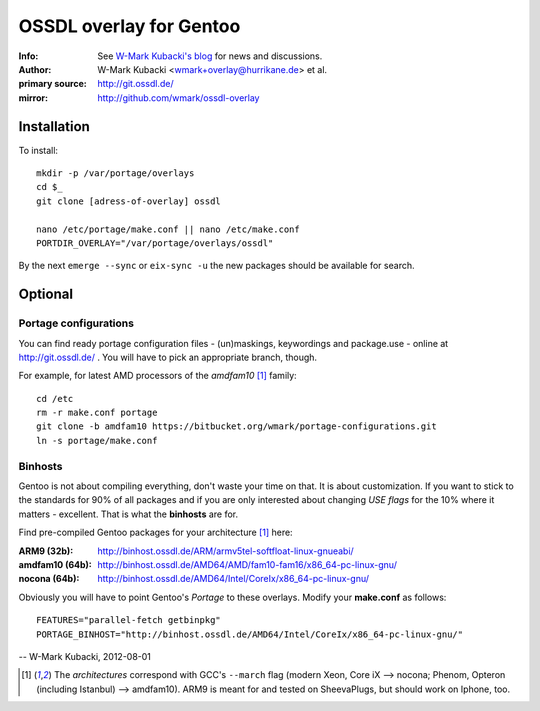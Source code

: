 ========================
OSSDL overlay for Gentoo
========================
:Info: See `W-Mark Kubacki's blog <http://mark.ossdl.de/tag/ossdl-overlay/>`_ for news and discussions.
:Author: W-Mark Kubacki <wmark+overlay@hurrikane.de> et al.
:primary source: http://git.ossdl.de/
:mirror: http://github.com/wmark/ossdl-overlay

Installation
============
To install::

    mkdir -p /var/portage/overlays
    cd $_
    git clone [adress-of-overlay] ossdl

    nano /etc/portage/make.conf || nano /etc/make.conf
    PORTDIR_OVERLAY="/var/portage/overlays/ossdl"

By the next ``emerge --sync`` or ``eix-sync -u`` the new packages should be available for search.

Optional
========

Portage configurations
----------------------

You can find ready portage configuration files - (un)maskings, keywordings and package.use - online
at http://git.ossdl.de/ . You will have to pick an appropriate branch, though.

For example, for latest AMD processors of the *amdfam10* [1]_ family::

    cd /etc
    rm -r make.conf portage
    git clone -b amdfam10 https://bitbucket.org/wmark/portage-configurations.git
    ln -s portage/make.conf

Binhosts
--------

Gentoo is not about compiling everything, don't waste your time on that. It is about customization.
If you want to stick to the standards for 90% of all packages and if you are only interested about
changing *USE flags* for the 10% where it matters - excellent. That is what the **binhosts** are for.

Find pre-compiled Gentoo packages for your architecture [1]_ here:

:ARM9 (32b): http://binhost.ossdl.de/ARM/armv5tel-softfloat-linux-gnueabi/
:amdfam10 (64b): http://binhost.ossdl.de/AMD64/AMD/fam10-fam16/x86_64-pc-linux-gnu/
:nocona (64b): http://binhost.ossdl.de/AMD64/Intel/CoreIx/x86_64-pc-linux-gnu/

Obviously you will have to point Gentoo's *Portage* to these overlays. Modify your **make.conf** as follows::

    FEATURES="parallel-fetch getbinpkg"
    PORTAGE_BINHOST="http://binhost.ossdl.de/AMD64/Intel/CoreIx/x86_64-pc-linux-gnu/"

-- W-Mark Kubacki, 2012-08-01

.. [1] The *architectures* correspond with GCC's ``--march`` flag (modern Xeon, Core iX --> nocona; 
   Phenom, Opteron (including Istanbul) --> amdfam10).
   ARM9 is meant for and tested on SheevaPlugs, but should work on Iphone, too.
